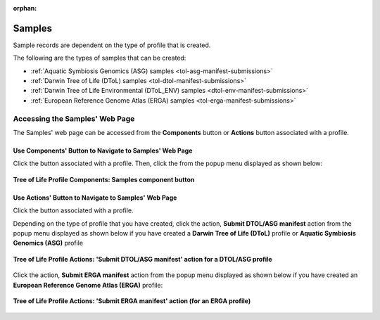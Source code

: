 :orphan:

.. _samples-component:

====================
Samples
====================

Sample records are dependent on the type of profile that is created.

The following are the types of samples that can be created:

* :ref:`Aquatic Symbiosis Genomics (ASG) samples <tol-asg-manifest-submissions>`
* :ref:`Darwin Tree of Life (DToL) samples <tol-dtol-manifest-submissions>`
* :ref:`Darwin Tree of Life Environmental (DToL_ENV) samples <dtol-env-manifest-submissions>`
* :ref:`European Reference Genome Atlas (ERGA) samples <tol-erga-manifest-submissions>`


.. seealso::

    * :ref:`How to Download Submitted Sample Manifest <downloading-submitted-sample-manifest>`
    * :ref:`Accessions <accessions-component>`
    * :ref:`Assembly <assemblies>`
    * :ref:`Barcoding manifest <barcoding-manifest-submissions>`
    * :ref:`Files <files>`
    * :ref:`Reads <reads>`
    * :ref:`Sequence Annotations <sequence-annotations>`


.. raw:: html

   <hr>

.. _accessing-samples-web-page:

Accessing the Samples' Web Page
--------------------------------

The Samples' web page can be accessed from the **Components** button or **Actions** button associated with a profile.

.. raw:: html

   <hr>

Use Components' Button to Navigate to Samples' Web Page
~~~~~~~~~~~~~~~~~~~~~~~~~~~~~~~~~~~~~~~~~~~~~~~~~~~~~~~~~

Click the |profile-components-button| button associated with a profile. Then, click the  |samples-component-button| from
the popup menu displayed as shown below:

.. figure:: /assets/images/profile/profile_tol_profile_components_samples.png
   :alt: Samples' profile component
   :align: center
   :target: https://raw.githubusercontent.com/TGAC/Documentation/main/assets/images/profile/profile_tol_profile_components_samples.png
   :class: with-shadow with-border
   :height: 400px

   **Tree of Life Profile Components: Samples component button**

.. raw:: html

   <hr>

Use Actions' Button to Navigate to Samples' Web Page
~~~~~~~~~~~~~~~~~~~~~~~~~~~~~~~~~~~~~~~~~~~~~~~~~~~~~

Click the |profile-actions-button| button associated with a profile.

Depending on the type of profile that you have created, click the action,
**Submit DTOL/ASG manifest** action from the popup menu displayed as shown below if you have created a
**Darwin Tree of Life (DToL)** profile or **Aquatic Symbiosis Genomics (ASG)** profile

.. figure:: /assets/images/profile/profile_tol_profile_actions_only1.png
   :alt: 'Submit DTOL/ASG manifest' profile action
   :align: center
   :target: https://raw.githubusercontent.com/TGAC/Documentation/main/assets/images/profile/profile_tol_profile_actions_only1.png
   :class: with-shadow with-border
   :height: 400px

   **Tree of Life Profile Actions: 'Submit DTOL/ASG manifest' action for a DTOL/ASG profile**

.. centered:: **OR**

Click the action, **Submit ERGA manifest** action from the popup menu displayed as shown below
if you have created an **European Reference Genome Atlas (ERGA)** profile:

.. figure:: /assets/images/profile/profile_tol_profile_actions_only2.png
   :alt: 'Submit ERGA manifest' profile action
   :align: center
   :target: https://raw.githubusercontent.com/TGAC/Documentation/main/assets/images/profile/profile_tol_profile_actions_only2.png
   :class: with-shadow with-border
   :height: 400px

   **Tree of Life Profile Actions: 'Submit ERGA manifest' action (for an ERGA profile)**

.. raw:: html

   <br><br>

..
    Images declaration
..

.. |profile-actions-button| image:: /assets/images/buttons/profile_actions_button.png
   :height: 4ex
   :class: no-scaled-link

.. |profile-components-button| image:: /assets/images/buttons/profile_components_button.png
   :height: 4ex
   :class: no-scaled-link

.. |samples-component-button| image:: /assets/images/buttons/components_samples_button.png
   :height: 4ex
   :class: no-scaled-link